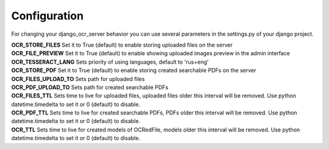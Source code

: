 .. index:: Configuration
.. index:: OCR_STORE_FILES
.. index:: OCR_FILE_PREVIEW
.. index:: OCR_TESSERACT_LANG
.. index:: OCR_STORE_PDF
.. index:: OCR_FILES_UPLOAD_TO
.. index:: OCR_PDF_UPLOAD_TO
.. index:: OCR_FILES_TTL
.. index:: OCR_PDF_TTL
.. index:: OCR_TTL

Configuration
=============
For changing your django_ocr_server behavior you can use
several parameters in the settings.py of your django project.

| **OCR_STORE_FILES** Set it to True (default) to enable storing uploaded files on the server
| **OCR_FILE_PREVIEW**  Set it to True (default) to enable showing uploaded images preview in the admin interface
| **OCR_TESSERACT_LANG** Sets priority of using languages, default to 'rus+eng'
| **OCR_STORE_PDF** Set it to True (default) to enable storing created searchable PDFs on the server
| **OCR_FILES_UPLOAD_TO** Sets path for uploaded files
| **OCR_PDF_UPLOAD_TO** Sets path for created searchable PDFs
| **OCR_FILES_TTL** Sets time to live for uploaded files, uploaded files older this interval will be removed. Use python datetime.timedelta to set it or 0 (default) to disable.
| **OCR_PDF_TTL** Sets time to live for created searchable PDFs, PDFs older this interval will be removed. Use python datetime.timedelta to set it or 0 (default) to disable.
| **OCR_TTL** Sets time to live for created models of OCRedFile, models older this interval will be removed. Use python datetime.timedelta to set it or 0 (default) to disable.
